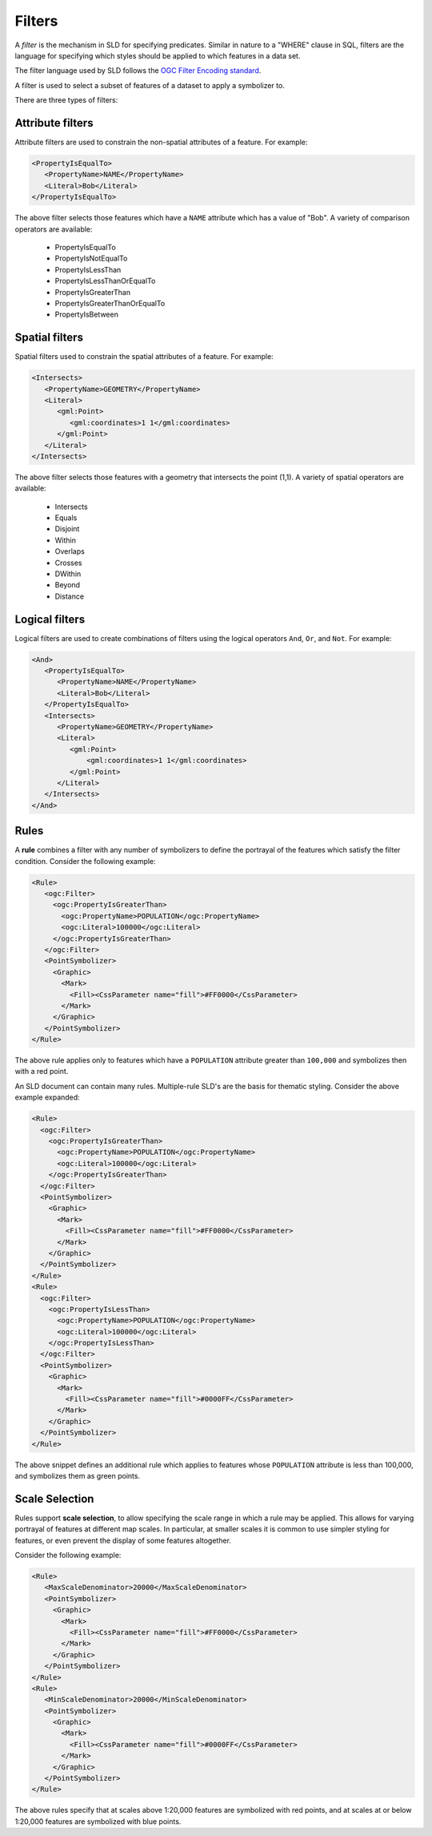 .. _sld_reference_filters:

Filters
=======

A *filter* is the mechanism in SLD for specifying predicates. Similar in nature to a "WHERE" clause in SQL, filters are the language for specifying which styles should be applied to which features in a data set.

The filter language used by SLD follows the `OGC Filter Encoding standard <http://www.opengeospatial.org/standards/filter>`_.

A filter is used to select a subset of features of a dataset to apply a symbolizer to.

There are three types of filters:

Attribute filters
-----------------

Attribute filters are used to constrain the non-spatial attributes of a feature. 
For example:

.. code-block:: xml 
   
   <PropertyIsEqualTo>
      <PropertyName>NAME</PropertyName>
      <Literal>Bob</Literal>
   </PropertyIsEqualTo>

The above filter selects those features which have a ``NAME`` attribute which has a value of "Bob". 
A variety of comparison operators are available:

   * PropertyIsEqualTo
   * PropertyIsNotEqualTo
   * PropertyIsLessThan
   * PropertyIsLessThanOrEqualTo
   * PropertyIsGreaterThan
   * PropertyIsGreaterThanOrEqualTo
   * PropertyIsBetween

Spatial filters
---------------

Spatial filters used to constrain the spatial attributes of a feature. 
For example:

.. code-block:: xml 

   <Intersects>
      <PropertyName>GEOMETRY</PropertyName>
      <Literal>
         <gml:Point>
            <gml:coordinates>1 1</gml:coordinates>
         </gml:Point>
      </Literal>
   </Intersects>

The above filter selects those features with a geometry that intersects the point (1,1). 
A variety of spatial operators are available:

   * Intersects
   * Equals
   * Disjoint
   * Within
   * Overlaps
   * Crosses
   * DWithin
   * Beyond
   * Distance

Logical filters
---------------

Logical filters are used to create combinations of filters using the logical operators ``And``, ``Or``, and ``Not``. 
For example:

.. code-block:: xml 
  
   <And>
      <PropertyIsEqualTo>
         <PropertyName>NAME</PropertyName>
         <Literal>Bob</Literal>
      </PropertyIsEqualTo>
      <Intersects>
         <PropertyName>GEOMETRY</PropertyName>
         <Literal>
            <gml:Point>
                <gml:coordinates>1 1</gml:coordinates>
            </gml:Point>
         </Literal>
      </Intersects>
   </And>

.. _rules:

Rules
-----

A **rule** combines a filter with any number of symbolizers to define the portrayal of the features which satisfy the filter condition. 
Consider the following example:

.. code-block:: xml 

  <Rule>
     <ogc:Filter>
       <ogc:PropertyIsGreaterThan>
         <ogc:PropertyName>POPULATION</ogc:PropertyName>
         <ogc:Literal>100000</ogc:Literal>
       </ogc:PropertyIsGreaterThan>
     </ogc:Filter>
     <PointSymbolizer>
       <Graphic>
         <Mark>
           <Fill><CssParameter name="fill">#FF0000</CssParameter>
         </Mark>
       </Graphic>
     </PointSymbolizer>
  </Rule>



The above rule applies only to features which have a ``POPULATION`` attribute greater than ``100,000`` and symbolizes then with a red point. 

An SLD document can contain many rules. 
Multiple-rule SLD's are the basis for thematic styling. 
Consider the above example expanded:

.. code-block:: xml 

   <Rule>
     <ogc:Filter>
       <ogc:PropertyIsGreaterThan>
         <ogc:PropertyName>POPULATION</ogc:PropertyName>
         <ogc:Literal>100000</ogc:Literal>
       </ogc:PropertyIsGreaterThan>
     </ogc:Filter>
     <PointSymbolizer>
       <Graphic>
         <Mark>
           <Fill><CssParameter name="fill">#FF0000</CssParameter>
         </Mark>
       </Graphic>
     </PointSymbolizer>
   </Rule>
   <Rule>
     <ogc:Filter>
       <ogc:PropertyIsLessThan>
         <ogc:PropertyName>POPULATION</ogc:PropertyName>
         <ogc:Literal>100000</ogc:Literal>
       </ogc:PropertyIsLessThan>
     </ogc:Filter>
     <PointSymbolizer>
       <Graphic>
         <Mark>
           <Fill><CssParameter name="fill">#0000FF</CssParameter>
         </Mark>
       </Graphic>
     </PointSymbolizer>
   </Rule>

   
The above snippet defines an additional rule which applies to features whose ``POPULATION`` attribute is less than 100,000, and symbolizes them as green points.

Scale Selection
---------------

Rules support **scale selection**,
to allow specifying the scale range in which a rule may be applied. 
This allows for varying portrayal of features at different map scales.
In particular, at smaller scales it is common to use simpler styling for features, 
or even prevent the display of some features altogether.

Consider the following example:

.. code-block:: xml 

  <Rule>
     <MaxScaleDenominator>20000</MaxScaleDenominator>
     <PointSymbolizer>
       <Graphic>
         <Mark>
           <Fill><CssParameter name="fill">#FF0000</CssParameter>
         </Mark>
       </Graphic>
     </PointSymbolizer>
  </Rule>
  <Rule>
     <MinScaleDenominator>20000</MinScaleDenominator>
     <PointSymbolizer>
       <Graphic>
         <Mark>
           <Fill><CssParameter name="fill">#0000FF</CssParameter>
         </Mark>
       </Graphic>
     </PointSymbolizer>
  </Rule>

The above rules specify that at scales above 1:20,000 features are symbolized with red points, 
and at scales at or below 1:20,000 features are symbolized with blue points.

